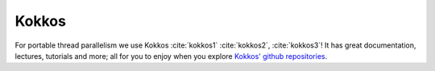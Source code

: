 Kokkos
======

For portable thread parallelism we use 
Kokkos :cite:`kokkos1` :cite:`kokkos2`, :cite:`kokkos3`! It has
great documentation, lectures, tutorials and more; all for you to enjoy
when you explore `Kokkos' github repositories <https://github.com/kokkos>`_.